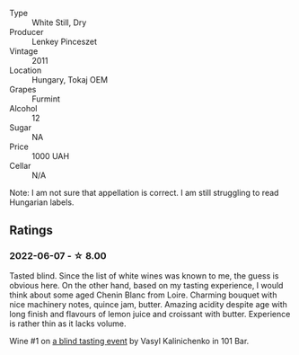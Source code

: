 #+attr_html: :class wine-main-image
[[file:/images/4a/169cba-26aa-4d74-a03a-07a7bea905db/2022-06-08-08-40-30-8E9A0699-5012-4DDB-800C-88569D622FF1-1-105-c.webp]]

- Type :: White Still, Dry
- Producer :: Lenkey Pinceszet
- Vintage :: 2011
- Location :: Hungary, Tokaj OEM
- Grapes :: Furmint
- Alcohol :: 12
- Sugar :: NA
- Price :: 1000 UAH
- Cellar :: N/A

Note: I am not sure that appellation is correct. I am still struggling to read Hungarian labels.

** Ratings

*** 2022-06-07 - ☆ 8.00

Tasted blind. Since the list of white wines was known to me, the guess is obvious here. On the other hand, based on my tasting experience, I would think about some aged Chenin Blanc from Loire. Charming bouquet with nice machinery notes, quince jam, butter. Amazing acidity despite age with long finish and flavours of lemon juice and croissant with butter. Experience is rather thin as it lacks volume.

Wine #1 on [[barberry:/posts/2022-06-07-blind-tasting][a blind tasting event]] by Vasyl Kalinichenko in 101 Bar.

